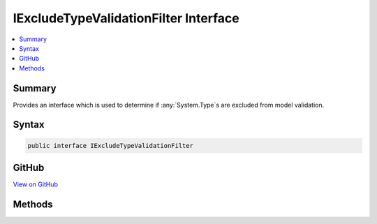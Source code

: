 

IExcludeTypeValidationFilter Interface
======================================



.. contents:: 
   :local:



Summary
-------

Provides an interface which is used to determine if :any:`System.Type`\s are excluded from model validation.











Syntax
------

.. code-block:: csharp

   public interface IExcludeTypeValidationFilter





GitHub
------

`View on GitHub <https://github.com/aspnet/apidocs/blob/master/aspnet/mvc/src/Microsoft.AspNet.Mvc.Core/ModelBinding/Validation/IExcludeTypeValidationFilter.cs>`_





.. dn:interface:: Microsoft.AspNet.Mvc.ModelBinding.Validation.IExcludeTypeValidationFilter

Methods
-------

.. dn:interface:: Microsoft.AspNet.Mvc.ModelBinding.Validation.IExcludeTypeValidationFilter
    :noindex:
    :hidden:

    
    .. dn:method:: Microsoft.AspNet.Mvc.ModelBinding.Validation.IExcludeTypeValidationFilter.IsTypeExcluded(System.Type)
    
        
    
        Determines if the given type is excluded from validation.
    
        
        
        
        :param type: The  for which the check is to be performed.
        
        :type type: System.Type
        :rtype: System.Boolean
        :return: True if the type is to be excluded. False otherwise.
    
        
        .. code-block:: csharp
    
           bool IsTypeExcluded(Type type)
    


